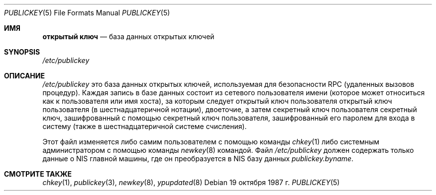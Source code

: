 .\" @(#)publickey.5 2.1 88/08/07 4.0 RPCSRC; с 1.6 88/02/29 SMI;
.Dd 19 октября 1987 г.
.Dt PUBLICKEY 5
.Os
.Sh ИМЯ
.Nm открытый ключ
.Nd "база данных открытых ключей"
.Sh SYNOPSIS
.Pa /etc/publickey
.Sh ОПИСАНИЕ
.Pa /etc/publickey
это база данных открытых ключей, используемая для безопасности 
RPC (удаленных вызовов процедур).
Каждая запись в
базе данных состоит из сетевого пользователя
имени (которое может относиться как к
пользователя или имя хоста), за которым следует открытый ключ пользователя
открытый ключ пользователя (в шестнадцатеричной
нотации), двоеточие, а затем секретный ключ пользователя
секретный ключ, зашифрованный с помощью
секретный ключ пользователя, зашифрованный его паролем для входа в систему (также в шестнадцатеричной системе счисления).
.Pp
Этот файл изменяется либо самим пользователем с помощью команды
.Xr chkey 1
либо системным администратором с помощью команды
.Xr newkey 8
командой.
Файл
.Pa /etc/publickey
должен содержать только данные о
.Tn NIS
главной машины, где он
преобразуется в
.Tn NIS
базу данных
.Pa publickey.byname .
.Sh СМОТРИТЕ ТАКЖЕ 
.Xr chkey  1 ,
.Xr publickey 3 ,
.Xr newkey 8 ,
.Xr ypupdated 8


